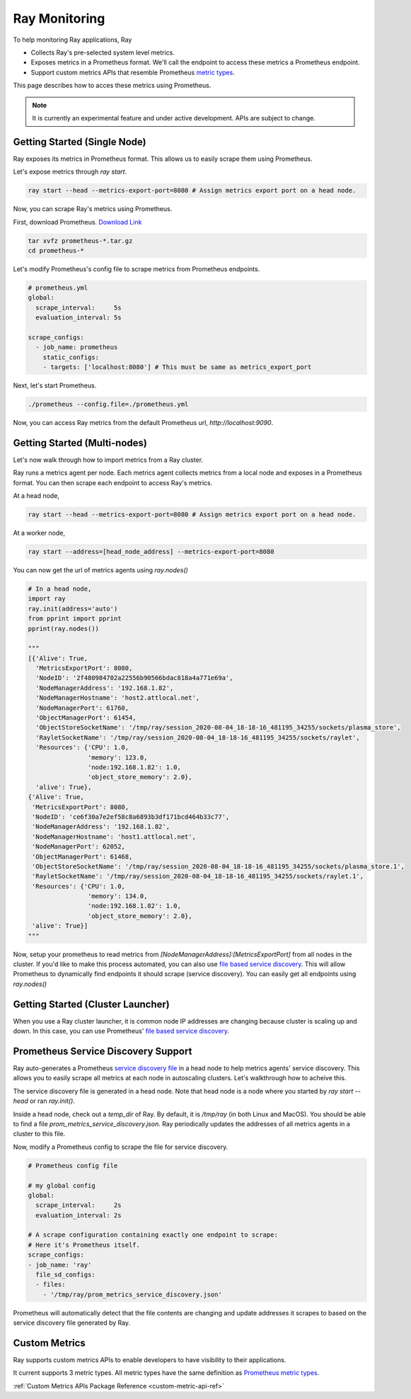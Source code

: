 Ray Monitoring
==============
To help monitoring Ray applications, Ray

- Collects Ray's pre-selected system level metrics.
- Exposes metrics in a Prometheus format. We'll call the endpoint to access these metrics a Prometheus endpoint.
- Support custom metrics APIs that resemble Prometheus `metric types <https://prometheus.io/docs/concepts/metric_types/>`_.

This page describes how to acces these metrics using Prometheus.

.. note::

    It is currently an experimental feature and under active development. APIs are subject to change.

Getting Started (Single Node)
-----------------------------
Ray exposes its metrics in Prometheus format. This allows us to easily scrape them using Prometheus.

Let's expose metrics through `ray start`.

.. code-block:: bash

    ray start --head --metrics-export-port=8080 # Assign metrics export port on a head node.

Now, you can scrape Ray's metrics using Prometheus.

First, download Prometheus. `Download Link <https://prometheus.io/download/>`_

.. code-block:: bash

    tar xvfz prometheus-*.tar.gz
    cd prometheus-*

Let's modify Prometheus's config file to scrape metrics from Prometheus endpoints.

.. code-block:: yaml

    # prometheus.yml
    global:
      scrape_interval:     5s
      evaluation_interval: 5s

    scrape_configs:
      - job_name: prometheus
        static_configs:
        - targets: ['localhost:8080'] # This must be same as metrics_export_port

Next, let's start Prometheus.

.. code-block:: shell

    ./prometheus --config.file=./prometheus.yml

Now, you can access Ray metrics from the default Prometheus url, `http://localhost:9090`.

Getting Started (Multi-nodes)
-----------------------------
Let's now walk through how to import metrics from a Ray cluster.

Ray runs a metrics agent per node. Each metrics agent collects metrics from a local node and exposes in a Prometheus format.
You can then scrape each endpoint to access Ray's metrics.

At a head node,

.. code-block:: bash

    ray start --head --metrics-export-port=8080 # Assign metrics export port on a head node.

At a worker node,

.. code-block:: bash

    ray start --address=[head_node_address] --metrics-export-port=8080

You can now get the url of metrics agents using `ray.nodes()`

.. code-block:: python

    # In a head node,
    import ray
    ray.init(address='auto')
    from pprint import pprint
    pprint(ray.nodes())

    """
    [{'Alive': True,
      'MetricsExportPort': 8080,
      'NodeID': '2f480984702a22556b90566bdac818a4a771e69a',
      'NodeManagerAddress': '192.168.1.82',
      'NodeManagerHostname': 'host2.attlocal.net',
      'NodeManagerPort': 61760,
      'ObjectManagerPort': 61454,
      'ObjectStoreSocketName': '/tmp/ray/session_2020-08-04_18-18-16_481195_34255/sockets/plasma_store',
      'RayletSocketName': '/tmp/ray/session_2020-08-04_18-18-16_481195_34255/sockets/raylet',
      'Resources': {'CPU': 1.0,
                    'memory': 123.0,
                    'node:192.168.1.82': 1.0,
                    'object_store_memory': 2.0},
      'alive': True},
    {'Alive': True,
     'MetricsExportPort': 8080,
     'NodeID': 'ce6f30a7e2ef58c8a6893b3df171bcd464b33c77',
     'NodeManagerAddress': '192.168.1.82',
     'NodeManagerHostname': 'host1.attlocal.net',
     'NodeManagerPort': 62052,
     'ObjectManagerPort': 61468,
     'ObjectStoreSocketName': '/tmp/ray/session_2020-08-04_18-18-16_481195_34255/sockets/plasma_store.1',
     'RayletSocketName': '/tmp/ray/session_2020-08-04_18-18-16_481195_34255/sockets/raylet.1',
     'Resources': {'CPU': 1.0,
                    'memory': 134.0,
                    'node:192.168.1.82': 1.0,
                    'object_store_memory': 2.0},
     'alive': True}]
    """

Now, setup your prometheus to read metrics from `[NodeManagerAddress]:[MetricsExportPort]` from all nodes in the cluster.
If you'd like to make this process automated, you can also use `file based service discovery <https://prometheus.io/docs/guides/file-sd/#installing-configuring-and-running-prometheus>`_.
This will allow Prometheus to dynamically find endpoints it should scrape (service discovery). You can easily get all endpoints using `ray.nodes()`

Getting Started (Cluster Launcher)
----------------------------------
When you use a Ray cluster launcher, it is common node IP addresses are changing because cluster is scaling up and down.
In this case, you can use Prometheus' `file based service discovery <https://prometheus.io/docs/guides/file-sd/#installing-configuring-and-running-prometheus>`_.

Prometheus Service Discovery Support
------------------------------------
Ray auto-generates a Prometheus `service discovery file <https://prometheus.io/docs/guides/file-sd/#installing-configuring-and-running-prometheus>`_ in a head node to help metrics agents' service discovery.
This allows you to easily scrape all metrics at each node in autoscaling clusters. Let's walkthrough how to acheive this.

The service discovery file is generated in a head node. Note that head node is a node where you started by `ray start --head` or ran `ray.init()`.

Inside a head node, check out a `temp_dir` of Ray. By default, it is `/tmp/ray` (in both Linux and MacOS). You should be able to find a file `prom_metrics_service_discovery.json`.
Ray periodically updates the addresses of all metrics agents in a cluster to this file.

Now, modify a Prometheus config to scrape the file for service discovery.

.. code-block:: yaml

    # Prometheus config file

    # my global config
    global:
      scrape_interval:     2s
      evaluation_interval: 2s

    # A scrape configuration containing exactly one endpoint to scrape:
    # Here it's Prometheus itself.
    scrape_configs:
    - job_name: 'ray'
      file_sd_configs:
      - files:
        - '/tmp/ray/prom_metrics_service_discovery.json'

Prometheus will automatically detect that the file contents are changing and update addresses it scrapes to based on the service discovery file generated by Ray.

Custom Metrics
--------------
Ray supports custom metrics APIs to enable developers to have visibility to their applications.

It current supports 3 metric types. All metric types have the same definition as `Prometheus metric types <https://prometheus.io/docs/concepts/metric_types/>`_.

:ref:`Custom Metrics APIs Package Reference <custom-metric-api-ref>`
